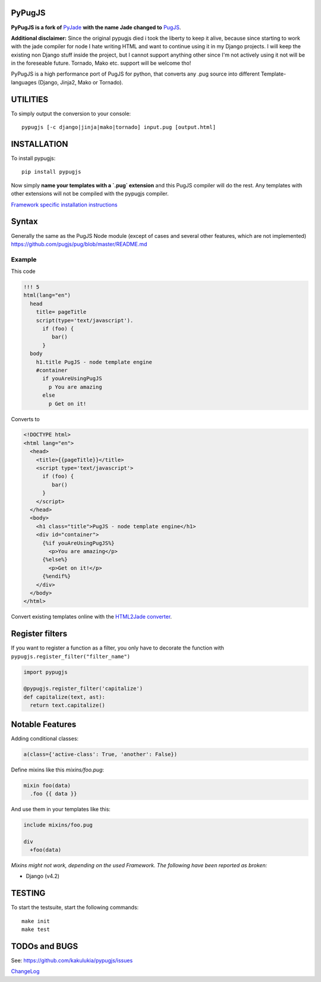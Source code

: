 PyPugJS |PyPiPackage| |BuildStatus| |Coverage|
===================================================

.. |PyPiPackage| image:: https://badge.fury.io/py/pypugjs.svg
   :target: https://badge.fury.io/py/pypugjs

.. |BuildStatus| image:: https://github.com/kakulukia/pypugjs/actions/workflows/test.yml/badge.svg
   :target: https://github.com/kakulukia/pypugjs/actions/workflows/test.yml

.. |Coverage| image:: https://codecov.io/gh/kakulukia/pypugjs/branch/master/graph/badge.svg
   :target: https://codecov.io/gh/kakulukia/pypugjs

**PyPugJS is a fork of** `PyJade <http://github.com/syrusakbary/pyjade>`_
**with the name Jade changed to** `PugJS <https://github.com/pugjs/pug>`_.

**Additional disclaimer:** Since the original pypugjs died i took the liberty to keep it alive, because
since starting to work with the jade compiler for node I hate writing HTML and want to continue using it in my Django projects.
I will keep the existing non Django stuff inside the project, but I cannot support anything other since I'm not actively using
it not will be in the foreseable future. Tornado, Mako etc. support will be welcome tho!

PyPugJS is a high performance port of PugJS for python, that converts any .pug source into different
Template-languages (Django, Jinja2, Mako or Tornado).

UTILITIES
=========
To simply output the conversion to your console::

    pypugjs [-c django|jinja|mako|tornado] input.pug [output.html]

INSTALLATION
============

To install pypugjs::

    pip install pypugjs

Now simply **name your templates with a `.pug` extension** and this PugJS compiler
will do the rest.  Any templates with other extensions will not be compiled
with the pypugjs compiler.

`Framework specific installation instructions <docs/installation.rst>`_

Syntax
======

Generally the same as the PugJS Node module (except of cases and several other features, which are not implemented)
https://github.com/pugjs/pug/blob/master/README.md


Example
-------

This code

.. code:: pug

    !!! 5
    html(lang="en")
      head
        title= pageTitle
        script(type='text/javascript').
          if (foo) {
             bar()
          }
      body
        h1.title PugJS - node template engine
        #container
          if youAreUsingPugJS
            p You are amazing
          else
            p Get on it!


Converts to

.. code:: html

    <!DOCTYPE html>
    <html lang="en">
      <head>
        <title>{{pageTitle}}</title>
        <script type='text/javascript'>
          if (foo) {
             bar()
          }
        </script>
      </head>
      <body>
        <h1 class="title">PugJS - node template engine</h1>
        <div id="container">
          {%if youAreUsingPugJS%}
            <p>You are amazing</p>
          {%else%}
            <p>Get on it!</p>
          {%endif%}
        </div>
      </body>
    </html>

Convert existing templates online with the `HTML2Jade converter <http://www.html2jade.org/>`_.


Register filters
================

If you want to register a function as a filter, you only have to
decorate the function with ``pypugjs.register_filter("filter_name")``

.. code:: python

    import pypugjs

    @pypugjs.register_filter('capitalize')
    def capitalize(text, ast):
      return text.capitalize()


Notable Features
===================

Adding conditional classes:

.. code:: pug

    a(class={'active-class': True, 'another': False})

Define mixins like this *mixins/foo.pug*:

.. code:: pug

    mixin foo(data)
      .foo {{ data }}

And use them in your templates like this:

.. code:: pug

    include mixins/foo.pug

    div
      +foo(data)


*Mixins might not work, depending on the used Framework.
The following have been reported as broken:*

* Django (v4.2)


TESTING
=======

To start the testsuite, start the following commands::

    make init
    make test

TODOs and BUGS
==============
See: https://github.com/kakulukia/pypugjs/issues

`ChangeLog <docs/HISTORY.rst>`_
